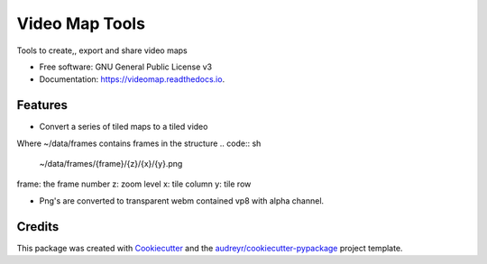 ===============
Video Map Tools
===============


.. image:: https://img.shields.io/pypi/v/videomap.svg
        :target: https://pypi.python.org/pypi/videomap

.. image:: https://img.shields.io/travis/openearth/videomap.svg
        :target: https://travis-ci.org/openearth/videomap

.. image:: https://readthedocs.org/projects/videomap/badge/?version=latest
        :target: https://videomap.readthedocs.io/en/latest/?badge=latest
        :alt: Documentation Status




Tools to create,,  export and share video maps


* Free software: GNU General Public License v3
* Documentation: https://videomap.readthedocs.io.


Features
--------

* Convert a series of tiled maps to a tiled video

.. code:: sh
    videomap convert ~/data/frames`

Where ~/data/frames contains frames in the structure
.. code:: sh
    ~/data/frames/{frame}/{z}/{x}/{y}.png

frame:  the frame number
z: zoom level
x: tile column
y: tile row

* Png's are converted to transparent webm contained vp8 with alpha channel.


Credits
-------

This package was created with Cookiecutter_ and the `audreyr/cookiecutter-pypackage`_ project template.

.. _Cookiecutter: https://github.com/audreyr/cookiecutter
.. _`audreyr/cookiecutter-pypackage`: https://github.com/audreyr/cookiecutter-pypackage
